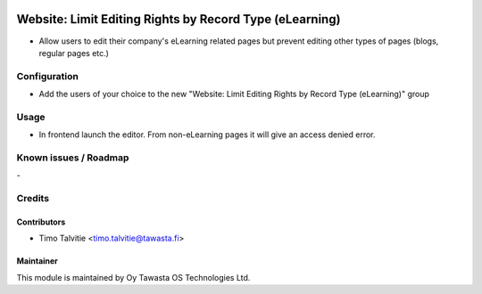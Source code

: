.. image:: https://img.shields.io/badge/licence-AGPL--3-blue.svg
   :target: http://www.gnu.org/licenses/agpl-3.0-standalone.html
   :alt: License: AGPL-3

========================================================
Website: Limit Editing Rights by Record Type (eLearning)
========================================================

* Allow users to edit their company's eLearning related pages but prevent editing
  other types of pages (blogs, regular pages etc.)

Configuration
=============
* Add the users of your choice to the new "Website: Limit Editing Rights by Record Type (eLearning)"
  group

Usage
=====
* In frontend launch the editor. From non-eLearning pages it will give an access denied error.

Known issues / Roadmap
======================
\-

Credits
=======

Contributors
------------

* Timo Talvitie <timo.talvitie@tawasta.fi>

Maintainer
----------

.. image:: http://tawasta.fi/templates/tawastrap/images/logo.png
   :alt: Oy Tawasta OS Technologies Ltd.
   :target: http://tawasta.fi/

This module is maintained by Oy Tawasta OS Technologies Ltd.
